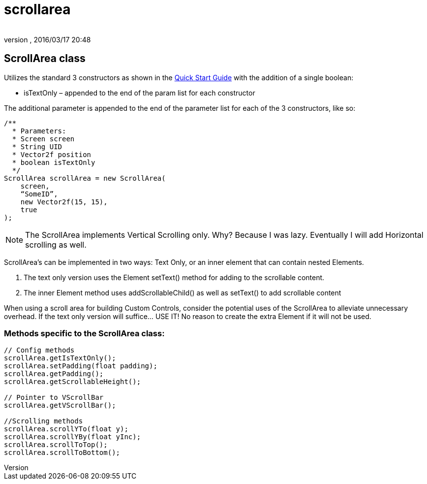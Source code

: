 = scrollarea
:author: 
:revnumber: 
:revdate: 2016/03/17 20:48
:relfileprefix: ../../../
:imagesdir: ../../..
ifdef::env-github,env-browser[:outfilesuffix: .adoc]



== ScrollArea class

Utilizes the standard 3 constructors as shown in the <<jme3/contributions/tonegodgui/quickstart#,Quick Start Guide>> with the addition of a single boolean:

*  isTextOnly – appended to the end of the param list for each constructor

The additional parameter is appended to the end of the parameter list for each of the 3 constructors, like so:

[source,java]
----

/**
  * Parameters:
  * Screen screen
  * String UID
  * Vector2f position
  * boolean isTextOnly
  */
ScrollArea scrollArea = new ScrollArea(
    screen,
    “SomeID”,
    new Vector2f(15, 15),
    true
);

----

[NOTE]
====
The ScrollArea implements Vertical Scrolling only. Why? Because I was lazy. Eventually I will add Horizontal scrolling as well.
====

ScrollArea's can be implemented in two ways: Text Only, or an inner element that can contain nested Elements.

.  The text only version uses the Element setText() method for adding to the scrollable content.
.  The inner Element method uses addScrollableChild() as well as setText() to add scrollable content

When using a scroll area for building Custom Controls, consider the potential uses of the ScrollArea to alleviate unnecessary overhead. If the text only version will suffice… USE IT! No reason to create the extra Element if it will not be used.



=== Methods specific to the ScrollArea class:

[source,java]
----

// Config methods
scrollArea.getIsTextOnly();
scrollArea.setPadding(float padding);
scrollArea.getPadding();
scrollArea.getScrollableHeight();
 
// Pointer to VScrollBar
scrollArea.getVScrollBar();
 
//Scrolling methods
scrollArea.scrollYTo(float y);
scrollArea.scrollYBy(float yInc);
scrollArea.scrollToTop();
scrollArea.scrollToBottom();

----
